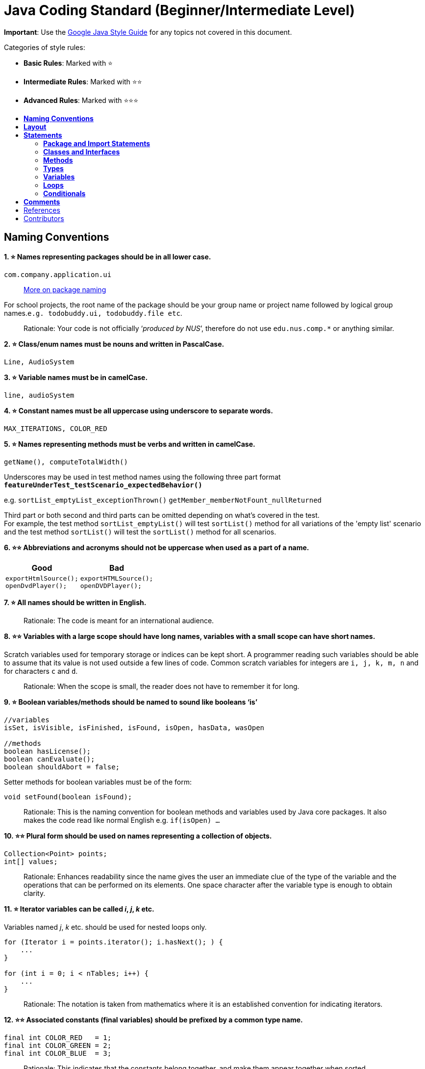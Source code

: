 [[java-coding-standard-beginnerintermediate-level]]
= Java Coding Standard (Beginner/Intermediate Level)
:toc: macro
:toc-title:
:toclevels: 2

*Important*: Use the https://google.github.io/styleguide/javaguide.html[Google Java Style Guide] for any topics
not covered in this document.

Categories of style rules:

* *Basic Rules*: Marked with ⭐
* *Intermediate Rules*: Marked with ⭐⭐
* *Advanced Rules*: Marked with ⭐⭐⭐

toc::[]

[[naming-conventions]]
== *Naming Conventions*

*1. ⭐ Names representing packages should be in all lower case.*

[source,java]
----
com.company.application.ui
----

____________________________________________________________________________________________
https://docs.oracle.com/javase/tutorial/java/package/namingpkgs.html[More on package naming]
____________________________________________________________________________________________

For school projects, the root name of the package should be your group name or project name followed by logical group names.`e.g. todobuddy.ui, todobuddy.file etc`.

______________________________________________________________________________________________________________________
Rationale: Your code is not officially ‘_produced by NUS_’, therefore do not use `edu.nus.comp.*` or anything similar.
______________________________________________________________________________________________________________________

*2. ⭐ Class/enum names must be nouns and written in PascalCase.*

[source,java]
----
Line, AudioSystem
----

*3. ⭐ Variable names must be in camelCase.*

[source,java]
----
line, audioSystem
----

*4. ⭐ Constant names must be all uppercase using underscore to separate words.*

[source,java]
----
MAX_ITERATIONS, COLOR_RED
----

*5. ⭐ Names representing methods must be verbs and written in camelCase.*

[source,java]
----
getName(), computeTotalWidth()
----

Underscores may be used in test method names using the following three part format *`featureUnderTest_testScenario_expectedBehavior()`*

e.g. `sortList_emptyList_exceptionThrown()` `getMember_memberNotFount_nullReturned`

Third part or both second and third parts can be omitted depending on what's covered in the test. +
For example, the test method `sortList_emptyList()` will test `sortList()` method for all variations of the 'empty list'
scenario and the test method `sortList()` will test the `sortList()` method for all scenarios.

*6. ⭐⭐ Abbreviations and acronyms should not be uppercase when used as a part of a name.*

[cols="a,a"]
|===
|Good|Bad

|
[source,java]
----
exportHtmlSource();
openDvdPlayer();
----

|
[source,java]
----
exportHTMLSource();
openDVDPlayer();
----

|===

*7. ⭐ All names should be written in English.*

___________________________________________________________
Rationale: The code is meant for an international audience.
___________________________________________________________

*8. ⭐⭐ Variables with a large scope should have long names, variables with a small scope can have short names.*

Scratch variables used for temporary storage or indices can be kept short. A programmer reading such variables should be able to assume that its value is not used outside a few lines of code. Common scratch variables for integers are `i, j, k, m, n` and for characters `c` and `d`.

_____________________________________________________________________________________
Rationale: When the scope is small, the reader does not have to remember it for long.
_____________________________________________________________________________________

*9. ⭐ Boolean variables/methods should be named to sound like booleans ‘is’*

[source,java]
----
//variables
isSet, isVisible, isFinished, isFound, isOpen, hasData, wasOpen

//methods
boolean hasLicense();
boolean canEvaluate();
boolean shouldAbort = false;
----

Setter methods for boolean variables must be of the form:

[source,java]
----
void setFound(boolean isFound);
----

____________________________________________________________________________________________________________________________________________________________________________
Rationale: This is the naming convention for boolean methods and variables used by Java core packages. It also makes the code read like normal English e.g. `if(isOpen) ...`
____________________________________________________________________________________________________________________________________________________________________________

*10. ⭐⭐ Plural form should be used on names representing a collection of objects.*

[source,java]
----
Collection<Point> points;
int[] values;
----

______________________________________________________________________________________________________________________________________________________________________________________________________________________________________________
Rationale: Enhances readability since the name gives the user an immediate clue of the type of the variable and the operations that can be performed on its elements. One space character after the variable type is enough to obtain clarity.
______________________________________________________________________________________________________________________________________________________________________________________________________________________________________________

*11. ⭐ Iterator variables can be called _i_, _j_, _k_ etc.*

Variables named _j_, _k_ etc. should be used for nested loops only.

[source,java]
----
for (Iterator i = points.iterator(); i.hasNext(); ) {
    ...
}

for (int i = 0; i < nTables; i++) {
    ...
}
----

_________________________________________________________________________________________________________________
Rationale: The notation is taken from mathematics where it is an established convention for indicating iterators.
_________________________________________________________________________________________________________________

*12. ⭐⭐ Associated constants (final variables) should be prefixed by a common type name.*

[source,java]
----
final int COLOR_RED   = 1;
final int COLOR_GREEN = 2;
final int COLOR_BLUE  = 3;
----

_______________________________________________________________________________________________________________________
Rationale: This indicates that the constants belong together, and make them appear together when sorted alphabetically.
_______________________________________________________________________________________________________________________

[[layout]]
== *Layout*

*1. ⭐ Basic indentation should be 4 spaces (not tabs).*

[source,java]
----
for (i = 0; i < nElements; i++) {
    a[i] = 0;
}
----

_____________________________________
Rationale: Just follow it :trollface:
_____________________________________

*2. ⭐ Keep lines no longer than 120 chars.*

Try to keep line length shorter than 110 characters (soft limit). But it is OK to exceed the limit slightly (hard limit: 120 chars). If the line exceeds the limit, use line wrapping at appropriate places of the line.

*Indentation for wrapped lines should be 8 spaces* (i.e. twice the normal indentation of 4 spaces) more than the parent line.

[source,java]
----
setText("Long line split"
        + "into two parts.");
if(isReady){
    setText("Long line split"
            + "into two parts.");
}
----

*3. ⭐⭐ Place line break to improve readability*

When wrapping lines, the main objective is to improve readability. Do not always accept the auto-formatting suggested by the IDE.

In general:

* Break after a comma.
* Break before an operator. This also applies to the following "_operator-like_" symbols: the dot separator `.`, the ampersand in type bounds `<T extends Foo & Bar>`, and the pipe in catch blocks `catch (FooException | BarException e)`

[source,java]
----
totalSum = a + b + c 
          + d + e;
setText("Long line split"
         + "into two parts.");
method(param1,
       object.method()
             .method2(),
       param3);
----

* A method or constructor name stays attached to the open parenthesis `(` that follows it.
+
[cols="a"]
|===
| Good

|
[source,java]
----
someMethodWithVeryVeryVeryVeryVeryVeryVeryVeryVeryVeryVeryLongName(
        int anArg, Object anotherArg);
----

|===
+
[cols="a"]
|===
| Bad

|
[source,java]
----
someMethodWithVeryVeryVeryVeryVeryVeryVeryVeryVeryVeryVeryLongName
        (int anArg, Object anotherArg);
----

|===

* Prefer higher-level breaks to lower-level breaks. In the example below, the first is preferred, since the break occurs outside the parenthesized expression, which is at a higher level.
+
[cols="a"]
|===
|Good

|
[source,java]
----
// PREFER THIS
longName1 = longName2 * (longName3 + longName4 - longName5)
            + 4 * longname6;
----

|===
+
[cols="a"]
|===
|Bad

|
[source,java]
----
// OVER THIS
longName1 = longName2 * (longName3 + longName4
            - longName5) + 4 * longname6;
----

|===

* Here are two acceptable ways to format ternary expressions:

[source,java]
----
alpha = (aLongBooleanExpression) ? beta : gamma;
alpha = (aLongBooleanExpression)
        ? beta
        : gamma;
----

*4. ⭐ Use K&R style brackets (aka https://blog.codinghorror.com/new-programming-jargon/[Egyptian style]).*

[cols="a,a"]
|===
|Good|Bad

|
[source,java]
----
while (!done) {
    doSomething();
    done = moreToDo();
}
----

|
[source,java]
----
while (!done)
{
    doSomething();
    done = moreToDo();
}
----

|===

______________________________________
Rationale: Just follow it. :trollface:
______________________________________

*5. ⭐ Method definitions should have the following form:*

[source,java]
----
public void someMethod() throws SomeException {
    ...
}
----

*6. ⭐ The _if-else_ class of statements should have the following form:*

[source,java]
----
if (condition) {
    statements;
}

if (condition) {
    statements;
} else {
    statements;
}

if (condition) {
    statements;
} else if (condition) {
    statements;
} else {
    statements;
}
----

*7. ⭐ The _for_ statement should have the following form:*

[source,java]
----
for (initialization; condition; update) {
    statements;
}
----

*8. ⭐ The _while_ statement should have the following form:*

[source,java]
----
while (condition) {
    statements;
}
----

*9. ⭐ The _do-while_ statement should have the following form:*

[source,java]
----
do {
    statements;
} while (condition);
----

*10. ⭐ The _switch_ statement should have the following form:*

[source,java]
----
switch (condition) {
case ABC:
    statements;
    // Fallthrough
case DEF:
    statements;
    break;
case XYZ:
    statements;
    break;
default:
    statements;
    break;
}
----

The explicit `//Fallthrough` comment should be included whenever there is a `case` statement without a break statement.

____________________________________________________________________________________________________________________________
Rationale: Leaving out the `break` is a common error, and it must be made clear that it is intentional when it is not there.
____________________________________________________________________________________________________________________________

*11. ⭐ A _try-catch_ statement should have the following form:*

[source,java]
----
try {
    statements;
} catch (Exception exception) {
    statements;
}

try {
    statements;
} catch (Exception exception) {
    statements;
} finally {
    statements;
}
----

*12. ⭐⭐ White space within a statement*

It is difficult to give a complete list of the suggested use of whitespace in Java code. The examples below however should give a general idea of the intentions.

[cols="a,a,a"]
|===
| Rule | Good | Bad

|Operators should be surrounded by a space character.

|
[source,java]
----
a = (b + c) * d;
----

|
[source,java]
----
a=(b+c)*d;
----

|Java reserved words should be followed by a white space.

|
[source,java]
----
while (true) {
----

|
[source,java]
----
while(true){
----

|Commas should be followed by a white space.

|
[source,java]
----
doSomething(a, b, c, d);
----

|
[source,java]
----
doSomething(a,b,c,d);
----

|
Colons should be surrounded by white space when used as a binary/ternary operator. Does not apply to `switch x:`. +
Semicolons in for statements should be followed by a space character.

|
[source,java]
----
for (i = 0; i < 10; i++) {
----

|
[source,java]
----
for(i=0;i<10;i++){
----

|===

Makes the individual components of the statements stand out and enhances readability.

*13. ⭐⭐ Logical units within a block should be separated by one blank line.*

[source,java]
----
// Create a new identity matrix
Matrix4x4 matrix = new Matrix4x4();

// Precompute angles for efficiency
double cosAngle = Math.cos(angle);
double sinAngle = Math.sin(angle);

// Specify matrix as a rotation transformation
matrix.setElement(1, 1,  cosAngle);
matrix.setElement(1, 2,  sinAngle);
matrix.setElement(2, 1, -sinAngle);
matrix.setElement(2, 2,  cosAngle);

// Apply rotation
transformation.multiply(matrix);
----

Enhances readability by introducing white space between logical units. Each block is often introduced by a comment as indicated in the example above.

[[statements]]
== *Statements*

[[package-and-import-statements]]
=== *Package and Import Statements*

*1a. ⭐ Put every class in a package.*

Every class should be part of some package.

____________________________________________________________________________________________________________________________________
Rationale: It will help you and other developers easily understand the code base when all the classes have been grouped in packages.
____________________________________________________________________________________________________________________________________

*1b. ⭐⭐⭐ Put related classes in a single package.*

Package together the classes that are related. For example in Java, the classes related to file writing is grouped in the package `java.io` and the classes which handle lists, maps etc are grouped in `java.util` package.

*2. ⭐⭐ The ordering of import statements must be consistent.*

____________________________________________________________________________________________________________________________________________________
Rationale: A consistent ordering of import statements makes it easier to browse the list and determine the dependencies when there are many imports.
____________________________________________________________________________________________________________________________________________________

Example:

[source,java]
----
import static org.junit.Assert.assertEquals;
import static org.junit.Assert.assertTrue;

import java.io.File;
import java.io.IOException;

import javax.xml.bind.JAXBContext;
import javax.xml.bind.JAXBException;

import org.loadui.testfx.GuiTest;
import org.testfx.api.FxToolkit;

import com.google.common.io.Files;

import javafx.geometry.Bounds;
import javafx.geometry.Point2D;
import junit.framework.AssertionFailedError;
----

_______________________________________________________________________________________________________________________________________________________________________________________________________________________________________________
_Tip: IDEs have support for auto-ordering import statements._ However, note that the default orderings of different IDEs are not always the same. It is recommended that you and your team use the same IDE and stick to a consistent ordering.
_______________________________________________________________________________________________________________________________________________________________________________________________________________________________________________

*3. ⭐ Imported classes should always be listed explicitly.*

[cols="a,a"]
|===
|Good|Bad

|
[source,java]
----
import java.util.List;
import java.util.ArrayList;
import java.util.HashSet;
----

|
[source,java]
----
import java.util.*;
----

|===

_______________________________________________________________________________________________________________________________________________________________________________________________________________________________________________________________________________________________________
Rationale: Importing classes explicitly gives an excellent documentation value for the class at hand and makes the class easier to comprehend and maintain. Appropriate tools should be used in order to always keep the import list minimal and up to date. IDE's can be configured to do this easily.
_______________________________________________________________________________________________________________________________________________________________________________________________________________________________________________________________________________________________________

[[classes-and-interfaces]]
=== *Classes and Interfaces*

*4. ⭐⭐⭐ Class and Interface declarations should be organized in the following manner:*

1.  Class/Interface documentation (Comments)
2.  *class* or *interface* statement
3.  Class (static) variables in the order *public*, *protected*, *package* (no access modifier), *private*
4.  Instance variables in the order *public*, *protected*, *package* (no access modifier), *private*
5.  Constructors
6.  Methods (no specific order)

_______________________________________________________________________________________________
Rationale: Make code easy to navigate by making the location of each class element predictable.
_______________________________________________________________________________________________

[[methods]]
=== *Methods*

*5. ⭐⭐⭐ Method modifiers should be given in the following order:*

`<access> static abstract synchronized <unusual> final native`

The `<access>` modifier (if present) must be the first modifier.

[cols="a,a"]
|===
|Good|Bad

|
[source,java]
----
public static double square(double a);
----

|
[source,java]
----
static public double square(double a);
----

|===

[source,java]
----
<access> = public | protected | private 
<unusual> = volatile | transient 
----

___________________________________________________________________________________________________________________________________________________________________________________________________
Rationale: The most important point here is to keep the _access_ modifier as the first modifier. The order is less important for the other modifiers, but it make sense to have a fixed convention.
___________________________________________________________________________________________________________________________________________________________________________________________________

[[types]]
=== *Types*

*6. ⭐ Array specifiers must be attached to the type not the variable.*

[cols="a,a"]
|===
|Good|Bad

|
[source,java]
----
int[] a = new int[20];
----

|
[source,java]
----
int a[] = new int[20];
----

|===

___________________________________________________________________________________________________________
Rationale: The _arrayness_ is a feature of the base type, not the variable. Java allows both forms however.
___________________________________________________________________________________________________________

[[variables]]
=== *Variables*

*7. ⭐⭐ Variables should be initialized where they are declared and they should be declared in the smallest scope possible.*

[cols="a,a"]
|===
|Good|Bad

|
[source,java]
----
int sum = 0;
for (int i = 0; i < 10; i++) {
    for (int j = 0; j < 10; j++) {
        sum += i * j;
    }
}
----

|
[source,java]
----
int i, j, sum;
sum = 0;
for (i = 0; i < 10; i++) {
    for (j = 0; j < 10; j++) {
        sum += i * j;
    }
}
----

|===

____________________________________________________________________________________________________________________________________________________________________________________________________________________________________________________
Rationale: This ensures that variables are valid at any time. Sometimes it is impossible to initialize a variable to a valid value where it is declared. In these cases it should be left uninitialized rather than initialized to some phony value.
____________________________________________________________________________________________________________________________________________________________________________________________________________________________________________________

*8. ⭐⭐ Class variables should never be declared public.*

[cols="a"]
|===
|Bad

|
[source,java]
----
public class Foo{

   public int bar;

}
----

|===

_____________________________________________________________________________________________________________________________________________________________________________________________________________________________________________________________________________________________________________________________________
Rationale: The concept of Java information hiding and encapsulation is violated by public variables. Use private variables and access functions instead. One exception to this rule is when the class is essentially a data structure, with no behavior. In this case it is appropriate to make the class' instance variables public.
_____________________________________________________________________________________________________________________________________________________________________________________________________________________________________________________________________________________________________________________________________

*9. ⭐⭐⭐ Avoid unnecessary use of `this` with fields.*

Use the `this` keyword only when a field is shadowed by a method or constructor parameter.

[cols="a,a"]
|===
|Good|Bad

|
[source,java]
----
public User(String name) {
    this.name = name;
    ...
}
----

|
[source,java]
----
public User(String name) {
    // 'id' is not shadowed by any method parameters
    this.id = User.getNewId();
    ...
}
----

|===

_______________________________________
Rationale: to reduce unnecessary noise.
_______________________________________

[[loops]]
=== *Loops*

*10. ⭐ The loop body should be wrapped by curly brackets irrespective of how many lines there are in the body.*

[cols="a,a"]
|===
|Good|Bad

|
[source,java]
----
sum = 0;
for (i = 0; i < 100; i++) {
    sum += value[i];
}
----

|
[source,java]
----
for (i = 0, sum = 0; i < 100; i++)
    sum += value[i];
----

|===

_____________________________________________________________________________________________________________________________________________________________________________________________________
Rationale: When there is only one statement in the loop body, Java allows it to be written without wrapping it between `{ }`. However that is error prone and _very_ strongly discouraged from using.
_____________________________________________________________________________________________________________________________________________________________________________________________________

[[conditionals]]
=== *Conditionals*

*11. ⭐ The conditional should be put on a separate line.*

[cols="a,a"]
|===
|Good|Bad

|
[source,java]
----
if (isDone) {
    doCleanup();
}
----

|
[source,java]
----
if (isDone) doCleanup();
----

|===

__________________________________________________________________________________________________________________________________________________________
Rationale: This helps when debugging using an IDE debugger. When writing on a single line, it is not apparent whether the condition is really true or not.
__________________________________________________________________________________________________________________________________________________________

*12. ⭐ Single statement conditionals should still be wrapped by curly brackets.*

[cols="a,a"]
|===
|Good|Bad

|
[source,java]
----
InputStream stream = File.open(fileName, "w");
if (stream != null) {
    readFile(stream);
}
----

|
[source,java]
----
InputStream stream = File.open(fileName, "w");
if (stream != null))
    readFile(stream);
----

|===

The body of the conditional should be wrapped by curly brackets irrespective of how many statements.

___________________________________________________
Rationale: Omitting braces can lead to subtle bugs.
___________________________________________________

[[comments]]
== *Comments*

*2. ⭐ All comments should be written in English.*

Furthermore, use American spelling and avoid local slang.

___________________________________________________________
Rationale: The code is meant for an international audience.
___________________________________________________________

*1. ⭐⭐ Write descriptive header comments for all public classes/methods.*

You MUST write header comments for all classes, public methods.

_________________________________________________________________________________________________________________________________________________________________________________________________________________________________________________________________________________________
Rationale: `public` method are meant to be used by others and the users should not be forced to read the code of the method to understand its exact behavior. The code, even if it is self-explanatory, can only tell the reader HOW the code works, not WHAT the code is supposed to do.
_________________________________________________________________________________________________________________________________________________________________________________________________________________________________________________________________________________________

*2. ⭐⭐⭐ All non-trivial private methods should carry header comments.*

_______________________________________________________________________________________________________________________________________________________________________________________________________________
Rationale: Writing header comments will hep novice programmers to self-detect abstraction problems. e.g. If it is hard to describe the method succinctly, there is something wrong with the method abstraction.
_______________________________________________________________________________________________________________________________________________________________________________________________________________

*3. ⭐⭐ Javadoc comments should have the following form:*

[source,java]
----
/**
 * Returns lateral location of the specified position.
 * If the position is unset, NaN is returned.
 *
 * @param x  X coordinate of position.
 * @param y Y coordinate of position.
 * @param zone Zone of position.
 * @return Lateral location.
 * @throws IllegalArgumentException  If zone is <= 0.
 */
public double computeLocation(double x, double y, int zone)
    throws IllegalArgumentException {
  ...
}
----

Note in particular:

* The opening `/**` on a separate line
* *Write the first sentence as a short summary of the method*, as Javadoc automatically places it in the method summary table (and index).
* In method header comments, the first sentence should start in the form `Returns ...`, `Sends ...`, `Adds ...` (not `Return` or `Returnning` etc.)
* Subsequent `*` is aligned with the first one
* Space after each `*`
* Empty line between description and parameter section
* Punctuation behind each parameter description
-No blank line between the documentation block and the method/class

Javadoc of class members can be specified on a single line as follows:

[source,java]
----
/** Number of connections to this database */
private int connectionCount;
----

*4. ⭐ Comments should be indented relative to their position in the code.*

[cols="a,a,a"]
|===
|Good|Bad|Bad

|
[source,java]
----
while (true) {
    // Do something
    something();
}
----

|
[source,java]
----
while (true) {
        // Do something
    something();
}
----

|
[source,java]
----
while (true) {
// Do something
    something();
}
----

|===

____________________________________________________________________________________________
Rationale: This is to avoid the comments from breaking the logical structure of the program.
____________________________________________________________________________________________

[[references]]
== References

1.  http://geosoft.no/development/javastyle.html
2.  http://www.oracle.com/technetwork/java/codeconventions-150003.pdf
3.  http://developers.sun.com/sunstudio/products/archive/whitepapers/java-style.pdf
4.  Effective Java, 2nd Edition by Joshua Bloch
5.  http://www.oracle.com/technetwork/java/javase/documentation/index-137868.html

[[contributors]]
== Contributors

* Nimantha Baranasuriya - Initial draft
* Dai Thanh - Further tweaks
* Tong Chun Kit - Further tweaks
* Barnabas Tan - Converted from Google Docs to Markdown Document
